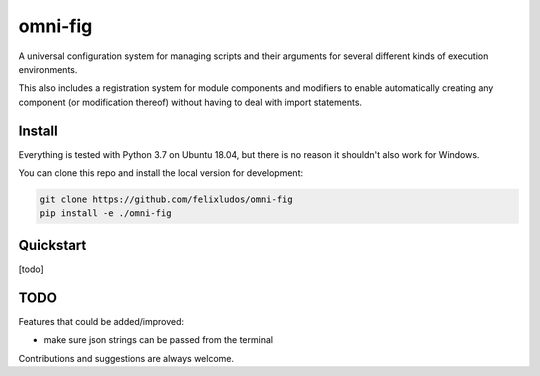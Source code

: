 
.. role:: py(code)
   :language: python



.. raw:: html

    <img align="right" width="150" height="150" src="assets/logo_border.png" alt="omni-fig">

--------
omni-fig
--------

.. image:: https://readthedocs.org/projects/omnifig/badge/?version=latest
    :target: https://omnifig.readthedocs.io/en/latest/?badge=latest
    :alt: Documentation Status


.. setup-marker-do-not-remove

.. role:: py(code)
   :language: python

A universal configuration system for managing scripts and their arguments for several different kinds of execution environments.

This also includes a registration system for module components and modifiers to enable automatically creating any component (or modification thereof) without having to deal with import statements.


Install
=======

.. install-marker-do-not-remove

Everything is tested with Python 3.7 on Ubuntu 18.04, but there is no reason it shouldn't also work for Windows.

You can clone this repo and install the local version for development:

.. code-block:: bash

    git clone https://github.com/felixludos/omni-fig
    pip install -e ./omni-fig

.. end-install-marker-do-not-remove

Quickstart
==========

.. quickstart-marker-do-not-remove

[todo]

.. end-quickstart-marker-do-not-remove


TODO
====

Features that could be added/improved:

- make sure json strings can be passed from the terminal

Contributions and suggestions are always welcome.

.. end-setup-marker-do-not-remove